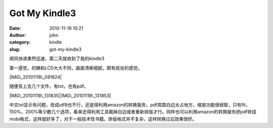 Got My Kindle3
##############
:date: 2010-11-19 10:21
:author: john
:category: kindle
:slug: got-my-kindle3

顺风快递果然迅速，第二天就收到了我的kindle3

第一感觉，的确和LCD大大不同，画面清晰细腻，颇有纸张的感觉。

|IMG\_20101118\_091824|

随便丢上去几个文件，有txt，也有pdf。

|IMG\_20101118\_131835|\ |IMG\_20101118\_131853|

中文txt显示有问题，改成utf8也不行，还是得利用amazon的转换服务，pdf周围白边太占地方，缩放功能很弱智，只有fit，150%，200%等少数几个选项，看来还得利用工具裁掉白边或者重新排版才行。同样也可以利用amazon的转换服务把pdf转成mobi格式，这样就好多了，对于一般技术性书籍，排版格式并不复杂，这样转换过后效果很好。

.. |IMG\_20101118\_091824| image:: http://skykiller.com/wp-content/uploads/2010/11/IMG_20101118_091824_thumb.jpg
   :target: http://skykiller.com/wp-content/uploads/2010/11/IMG_20101118_091824.jpg
.. |IMG\_20101118\_131835| image:: http://skykiller.com/wp-content/uploads/2010/11/IMG_20101118_131835_thumb.jpg
   :target: http://skykiller.com/wp-content/uploads/2010/11/IMG_20101118_131835.jpg
.. |IMG\_20101118\_131853| image:: http://skykiller.com/wp-content/uploads/2010/11/IMG_20101118_131853_thumb.jpg
   :target: http://skykiller.com/wp-content/uploads/2010/11/IMG_20101118_131853.jpg
